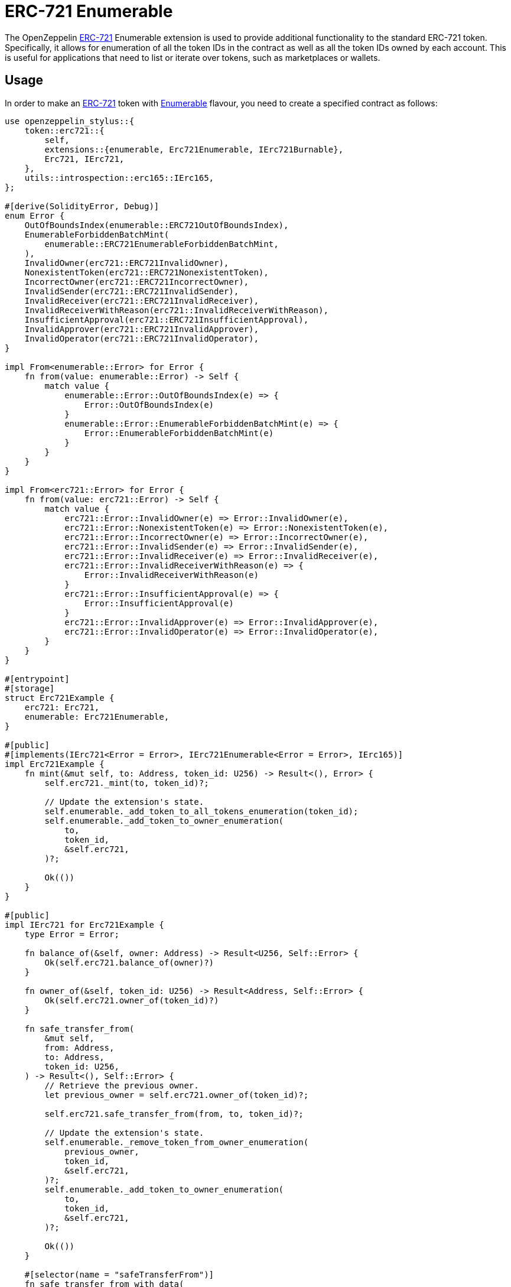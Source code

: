 = ERC-721 Enumerable

The OpenZeppelin xref:erc721.adoc[ERC-721] Enumerable extension is used to provide additional functionality to the standard ERC-721 token. Specifically, it allows for enumeration of all the token IDs in the contract as well as all the token IDs owned by each account. This is useful for applications that need to list or iterate over tokens, such as marketplaces or wallets.

[[usage]]
== Usage

In order to make an xref:erc721.adoc[ERC-721] token with https://docs.rs/openzeppelin-stylus/0.2.0-alpha.4/openzeppelin_stylus/token/erc721/extensions/enumerable/index.html[Enumerable] flavour,
you need to create a specified contract as follows:

[source,rust]
----
use openzeppelin_stylus::{
    token::erc721::{
        self,
        extensions::{enumerable, Erc721Enumerable, IErc721Burnable},
        Erc721, IErc721,
    },
    utils::introspection::erc165::IErc165,
};

#[derive(SolidityError, Debug)]
enum Error {
    OutOfBoundsIndex(enumerable::ERC721OutOfBoundsIndex),
    EnumerableForbiddenBatchMint(
        enumerable::ERC721EnumerableForbiddenBatchMint,
    ),
    InvalidOwner(erc721::ERC721InvalidOwner),
    NonexistentToken(erc721::ERC721NonexistentToken),
    IncorrectOwner(erc721::ERC721IncorrectOwner),
    InvalidSender(erc721::ERC721InvalidSender),
    InvalidReceiver(erc721::ERC721InvalidReceiver),
    InvalidReceiverWithReason(erc721::InvalidReceiverWithReason),
    InsufficientApproval(erc721::ERC721InsufficientApproval),
    InvalidApprover(erc721::ERC721InvalidApprover),
    InvalidOperator(erc721::ERC721InvalidOperator),
}

impl From<enumerable::Error> for Error {
    fn from(value: enumerable::Error) -> Self {
        match value {
            enumerable::Error::OutOfBoundsIndex(e) => {
                Error::OutOfBoundsIndex(e)
            }
            enumerable::Error::EnumerableForbiddenBatchMint(e) => {
                Error::EnumerableForbiddenBatchMint(e)
            }
        }
    }
}

impl From<erc721::Error> for Error {
    fn from(value: erc721::Error) -> Self {
        match value {
            erc721::Error::InvalidOwner(e) => Error::InvalidOwner(e),
            erc721::Error::NonexistentToken(e) => Error::NonexistentToken(e),
            erc721::Error::IncorrectOwner(e) => Error::IncorrectOwner(e),
            erc721::Error::InvalidSender(e) => Error::InvalidSender(e),
            erc721::Error::InvalidReceiver(e) => Error::InvalidReceiver(e),
            erc721::Error::InvalidReceiverWithReason(e) => {
                Error::InvalidReceiverWithReason(e)
            }
            erc721::Error::InsufficientApproval(e) => {
                Error::InsufficientApproval(e)
            }
            erc721::Error::InvalidApprover(e) => Error::InvalidApprover(e),
            erc721::Error::InvalidOperator(e) => Error::InvalidOperator(e),
        }
    }
}

#[entrypoint]
#[storage]
struct Erc721Example {
    erc721: Erc721,
    enumerable: Erc721Enumerable,
}

#[public]
#[implements(IErc721<Error = Error>, IErc721Enumerable<Error = Error>, IErc165)]
impl Erc721Example {
    fn mint(&mut self, to: Address, token_id: U256) -> Result<(), Error> {
        self.erc721._mint(to, token_id)?;

        // Update the extension's state.
        self.enumerable._add_token_to_all_tokens_enumeration(token_id);
        self.enumerable._add_token_to_owner_enumeration(
            to,
            token_id,
            &self.erc721,
        )?;

        Ok(())
    }
}

#[public]
impl IErc721 for Erc721Example {
    type Error = Error;

    fn balance_of(&self, owner: Address) -> Result<U256, Self::Error> {
        Ok(self.erc721.balance_of(owner)?)
    }

    fn owner_of(&self, token_id: U256) -> Result<Address, Self::Error> {
        Ok(self.erc721.owner_of(token_id)?)
    }

    fn safe_transfer_from(
        &mut self,
        from: Address,
        to: Address,
        token_id: U256,
    ) -> Result<(), Self::Error> {
        // Retrieve the previous owner.
        let previous_owner = self.erc721.owner_of(token_id)?;

        self.erc721.safe_transfer_from(from, to, token_id)?;

        // Update the extension's state.
        self.enumerable._remove_token_from_owner_enumeration(
            previous_owner,
            token_id,
            &self.erc721,
        )?;
        self.enumerable._add_token_to_owner_enumeration(
            to,
            token_id,
            &self.erc721,
        )?;

        Ok(())
    }

    #[selector(name = "safeTransferFrom")]
    fn safe_transfer_from_with_data(
        &mut self,
        from: Address,
        to: Address,
        token_id: U256,
        data: Bytes,
    ) -> Result<(), Self::Error> {
        // Retrieve the previous owner.
        let previous_owner = self.erc721.owner_of(token_id)?;

        self.erc721.safe_transfer_from_with_data(from, to, token_id, data)?;

        // Update the extension's state.
        self.enumerable._remove_token_from_owner_enumeration(
            previous_owner,
            token_id,
            &self.erc721,
        )?;
        self.enumerable._add_token_to_owner_enumeration(
            to,
            token_id,
            &self.erc721,
        )?;

        Ok(())
    }

    fn transfer_from(
        &mut self,
        from: Address,
        to: Address,
        token_id: U256,
    ) -> Result<(), Self::Error> {
        // Retrieve the previous owner.
        let previous_owner = self.erc721.owner_of(token_id)?;

        self.erc721.transfer_from(from, to, token_id)?;

        // Update the extension's state.
        self.enumerable._remove_token_from_owner_enumeration(
            previous_owner,
            token_id,
            &self.erc721,
        )?;
        self.enumerable._add_token_to_owner_enumeration(
            to,
            token_id,
            &self.erc721,
        )?;

        Ok(())
    }

    fn approve(
        &mut self,
        to: Address,
        token_id: U256,
    ) -> Result<(), Self::Error> {
        Ok(self.erc721.approve(to, token_id)?)
    }

    fn set_approval_for_all(
        &mut self,
        to: Address,
        approved: bool,
    ) -> Result<(), Self::Error> {
        Ok(self.erc721.set_approval_for_all(to, approved)?)
    }

    fn get_approved(&self, token_id: U256) -> Result<Address, Self::Error> {
        Ok(self.erc721.get_approved(token_id)?)
    }

    fn is_approved_for_all(&self, owner: Address, operator: Address) -> bool {
        self.erc721.is_approved_for_all(owner, operator)
    }
}

#[public]
impl IErc721Burnable for Erc721Example {
    type Error = Error;

    fn burn(&mut self, token_id: U256) -> Result<(), Self::Error> {
        // Retrieve the owner.
        let owner = self.erc721.owner_of(token_id)?;

        self.erc721.burn(token_id)?;

        // Update the extension's state.
        self.enumerable._remove_token_from_owner_enumeration(
            owner,
            token_id,
            &self.erc721,
        )?;
        self.enumerable._remove_token_from_all_tokens_enumeration(token_id);

        Ok(())
    }
}

#[public]
impl IErc721Enumerable for Erc721Example {
    type Error = Error;

    fn total_supply(&self) -> U256 {
        self.enumerable.total_supply()
    }

    fn token_by_index(&self, index: U256) -> Result<U256, Self::Error> {
        Ok(self.enumerable.token_by_index(index)?)
    }

    fn token_of_owner_by_index(
        &self,
        owner: Address,
        index: U256,
    ) -> Result<U256, Self::Error> {
        Ok(self.enumerable.token_of_owner_by_index(owner, index)?)
    }
}

#[public]
impl IErc165 for Erc721Example {
    fn supports_interface(&self, interface_id: FixedBytes<4>) -> bool {
        self.erc721.supports_interface(interface_id)
            || self.enumerable.supports_interface(interface_id)
    }
}
----
